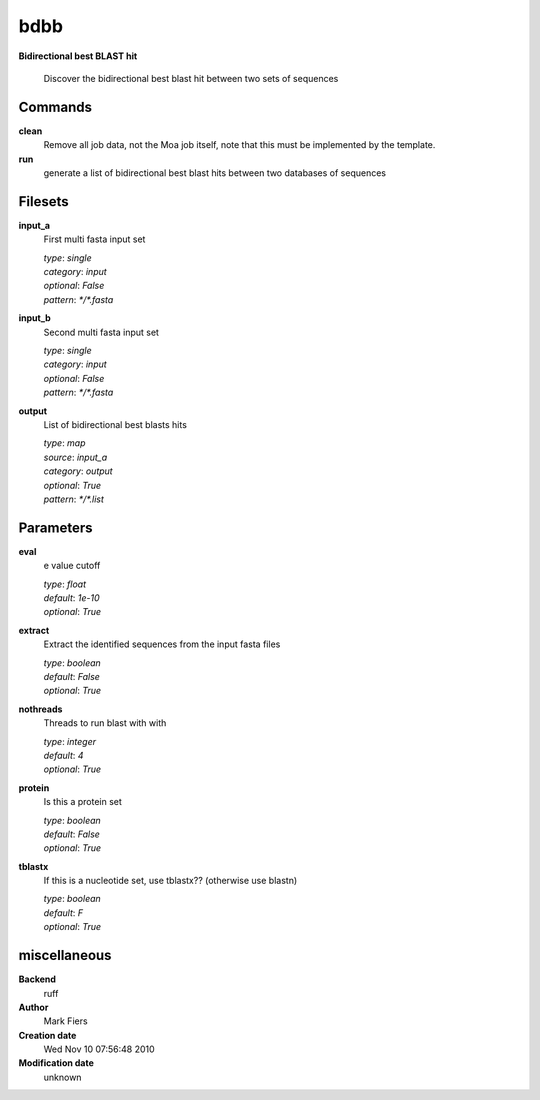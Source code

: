 bdbb
------------------------------------------------

**Bidirectional best BLAST hit**


    Discover the bidirectional best blast hit between two sets of sequences



Commands
~~~~~~~~

**clean**
  Remove all job data, not the Moa job itself, note that this must be implemented by the template.
  
  
**run**
  generate a list of bidirectional best blast hits between two databases of sequences
  
  

Filesets
~~~~~~~~


**input_a**
  First multi fasta input set


  | *type*: `single`
  | *category*: `input`
  | *optional*: `False`
  | *pattern*: `*/*.fasta`




**input_b**
  Second multi fasta input set


  | *type*: `single`
  | *category*: `input`
  | *optional*: `False`
  | *pattern*: `*/*.fasta`




**output**
  List of bidirectional best blasts hits


  | *type*: `map`
  | *source*: `input_a`
  | *category*: `output`
  | *optional*: `True`
  | *pattern*: `*/*.list`





Parameters
~~~~~~~~~~



**eval**
  e value cutoff

  | *type*: `float`
  | *default*: `1e-10`
  | *optional*: `True`



**extract**
  Extract the identified sequences from the input fasta files

  | *type*: `boolean`
  | *default*: `False`
  | *optional*: `True`



**nothreads**
  Threads to run blast with with

  | *type*: `integer`
  | *default*: `4`
  | *optional*: `True`



**protein**
  Is this a protein set

  | *type*: `boolean`
  | *default*: `False`
  | *optional*: `True`



**tblastx**
  If this is a nucleotide set, use tblastx?? (otherwise use blastn)

  | *type*: `boolean`
  | *default*: `F`
  | *optional*: `True`



miscellaneous
~~~~~~~~~~~~~

**Backend**
  ruff
**Author**
  Mark Fiers
**Creation date**
  Wed Nov 10 07:56:48 2010
**Modification date**
  unknown
